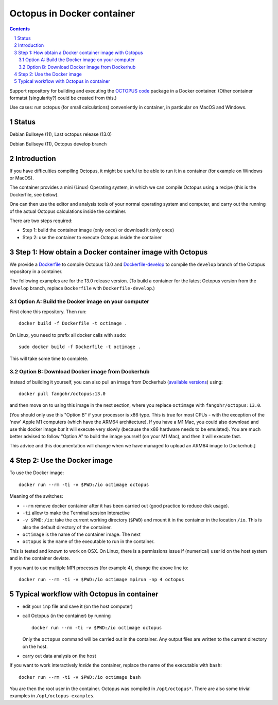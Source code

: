 Octopus in Docker container
===========================

.. sectnum::

.. contents:: 

Support repository for building and executing the `OCTOPUS code <http://octopus-code.org>`__ package in a Docker container. (Other container formatst [singularity?] could be created from this.)

Use cases: run octopus (for small calculations) conveniently in container, in particular on MacOS and Windows.


Status 
------

|stable| Debian Bullseye (11), Last octopus release (13.0)

|develop| Debian Bullseye (11), Octopus develop branch


Introduction
------------

If you have difficulties compiling Octopus, it might be useful to be able to run
it in a container (for example on Windows or MacOS).

The container provides a mini (Linux) Operating system, in which we can compile
Octopus using a recipe (this is the Dockerfile, see below).

One can then use the editor and analysis tools of your normal operating system
and computer, and carry out the running of the actual Octopus calculations
inside the container.

There are two steps required:

- Step 1: build the container image (only once) or download it (only once)

- Step 2: use the container to execute Octopus inside the container


Step 1: How obtain a Docker container image with Octopus
--------------------------------------------------------

We provide a `Dockerfile <Dockerfile>`__ to compile Octopus 13.0
and `Dockerfile-develop <Dockerfile-develop>`__ to compile the ``develop`` branch of the Octopus
repository in a container.

The following examples are for the 13.0 release version. (To build a container
for the latest Octopus version from the ``develop`` branch, replace
``Dockerfile`` with ``Dockerfile-develop``.)

Option A: Build the Docker image on your computer
~~~~~~~~~~~~~~~~~~~~~~~~~~~~~~~~~~~~~~~~~~~~~~~~~

First clone this repository. Then run::

  docker build -f Dockerfile -t octimage .

On Linux, you need to prefix all docker calls with ``sudo``::

  sudo docker build -f Dockerfile -t octimage .

This will take some time to complete.

Option B: Download Docker image from Dockerhub
~~~~~~~~~~~~~~~~~~~~~~~~~~~~~~~~~~~~~~~~~~~~~~

Instead of building it yourself, you can also pull an image from Dockerhub
(`available versions <https://hub.docker.com/r/fangohr/octopus/tags>`__) using::

  docker pull fangohr/octopus:13.0

and then move on to using this image in the next section, where you replace
``octimage`` with ``fangohr/octopus:13.0``.

[You should only use this "Option B" if your processor is x86 type. This is true
for most CPUs - with the exception of the 'new' Apple M1 computers (which have
the ARM64 architecture). If you have a M1 Mac, you could also download and use
this docker image *but* it will execute very slowly (because the x86 hardware
needs to be emulated). You are much better advised to follow "Option A" to build
the image yourself (on your M1 Mac), and then it will execute fast.

This advice and this documentation will change when we have managed to upload an
ARM64 image to Dockerhub.]


Step 2: Use the Docker image
----------------------------

To use the Docker image::

  docker run --rm -ti -v $PWD:/io octimage octopus
  
Meaning of the switches:

- ``--rm`` remove docker container after it has been carried out (good practice to reduce disk usage).
- ``-ti`` allow to make the Terminal session Interactive
- ``-v $PWD:/io``: take the current working directory (``$PWD``) and mount it in
  the container in the location ``/io``. This is also the default directory of
  the container.
- ``octimage`` is the name of the container image. The next 
- ``octopus`` is the name of the executable to run in the container. 

This is tested and known to work on OSX. On Linux, there is a permissions issue
if (numerical) user id on the host system and in the container deviate.

If you want to use multiple MPI processes (for example 4), change the above line to::

    docker run --rm -ti -v $PWD:/io octimage mpirun -np 4 octopus


Typical workflow with Octopus in container
------------------------------------------

- edit your ``inp`` file and save it  (on the host computer)
- call Octopus (in the container) by running ::

      docker run --rm -ti -v $PWD:/io octimage octopus
  
  Only the ``octopus`` command will be carried out in the
  container. Any output files are written to the current directory on the host.
- carry out data analysis on the host

If you want to work interactively *inside* the container, replace the name of the executable with ``bash``::

  docker run --rm -ti -v $PWD:/io octimage bash
  
You are then the root user in the container. Octopus was compiled in ``/opt/octopus*``. There are also some trivial examples in ``/opt/octopus-examples``.


.. |stable| image:: https://github.com/fangohr/octopus-in-docker/actions/workflows/stable.yml/badge.svg
   :target: https://github.com/fangohr/octopus-in-docker/actions/workflows/stable.yml

.. |develop| image:: https://github.com/fangohr/octopus-in-docker/actions/workflows/develop.yml/badge.svg
   :target: https://github.com/fangohr/octopus-in-docker/actions/workflows/debian-develop.yml


